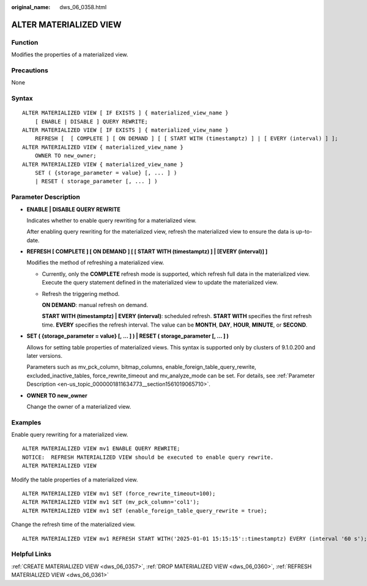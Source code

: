 :original_name: dws_06_0358.html

.. _dws_06_0358:

ALTER MATERIALIZED VIEW
=======================

Function
--------

Modifies the properties of a materialized view.

Precautions
-----------

None

Syntax
------

::

   ALTER MATERIALIZED VIEW [ IF EXISTS ] { materialized_view_name }
       [ ENABLE | DISABLE ] QUERY REWRITE;
   ALTER MATERIALIZED VIEW [ IF EXISTS ] { materialized_view_name }
       REFRESH [  [ COMPLETE ] [ ON DEMAND ] [ [ START WITH (timestamptz) ] | [ EVERY (interval) ] ];
   ALTER MATERIALIZED VIEW { materialized_view_name }
       OWNER TO new_owner;
   ALTER MATERIALIZED VIEW { materialized_view_name }
       SET ( {storage_parameter = value} [, ... ] )
       | RESET ( storage_parameter [, ... ] )

Parameter Description
---------------------

-  **ENABLE \| DISABLE QUERY REWRITE**

   Indicates whether to enable query rewriting for a materialized view.

   After enabling query rewriting for the materialized view, refresh the materialized view to ensure the data is up-to-date.

-  **REFRESH [ COMPLETE ] [ ON DEMAND ] [ [ START WITH (timestamptz) ] \| [EVERY (interval)] ]**

   Modifies the method of refreshing a materialized view.

   -  Currently, only the **COMPLETE** refresh mode is supported, which refresh full data in the materialized view. Execute the query statement defined in the materialized view to update the materialized view.

   -  Refresh the triggering method.

      **ON DEMAND**: manual refresh on demand.

      **START WITH (timestamptz) \| EVERY (interval)**: scheduled refresh. **START WITH** specifies the first refresh time. **EVERY** specifies the refresh interval. The value can be **MONTH**, **DAY**, **HOUR**, **MINUTE**, or **SECOND**.

-  **SET ( {storage_parameter = value} [, ... ] ) \| RESET ( storage_parameter [, ... ] )**

   Allows for setting table properties of materialized views. This syntax is supported only by clusters of 9.1.0.200 and later versions.

   Parameters such as mv_pck_column, bitmap_columns, enable_foreign_table_query_rewrite, excluded_inactive_tables, force_rewrite_timeout and mv_analyze_mode can be set. For details, see :ref:`Parameter Description <en-us_topic_0000001811634773__section1561019065710>`.

-  **OWNER TO new_owner**

   Change the owner of a materialized view.

Examples
--------

Enable query rewriting for a materialized view.

::

   ALTER MATERIALIZED VIEW mv1 ENABLE QUERY REWRITE;
   NOTICE:  REFRESH MATERIALIZED VIEW should be executed to enable query rewrite.
   ALTER MATERIALIZED VIEW

Modify the table properties of a materialized view.

::

   ALTER MATERIALIZED VIEW mv1 SET (force_rewrite_timeout=100);
   ALTER MATERIALIZED VIEW mv1 SET (mv_pck_column='col1');
   ALTER MATERIALIZED VIEW mv1 SET (enable_foreign_table_query_rewrite = true);

Change the refresh time of the materialized view.

::

   ALTER MATERIALIZED VIEW mv1 REFRESH START WITH('2025-01-01 15:15:15'::timestamptz) EVERY (interval '60 s');

Helpful Links
-------------

:ref:`CREATE MATERIALIZED VIEW <dws_06_0357>`, :ref:`DROP MATERIALIZED VIEW <dws_06_0360>`, :ref:`REFRESH MATERIALIZED VIEW <dws_06_0361>`
